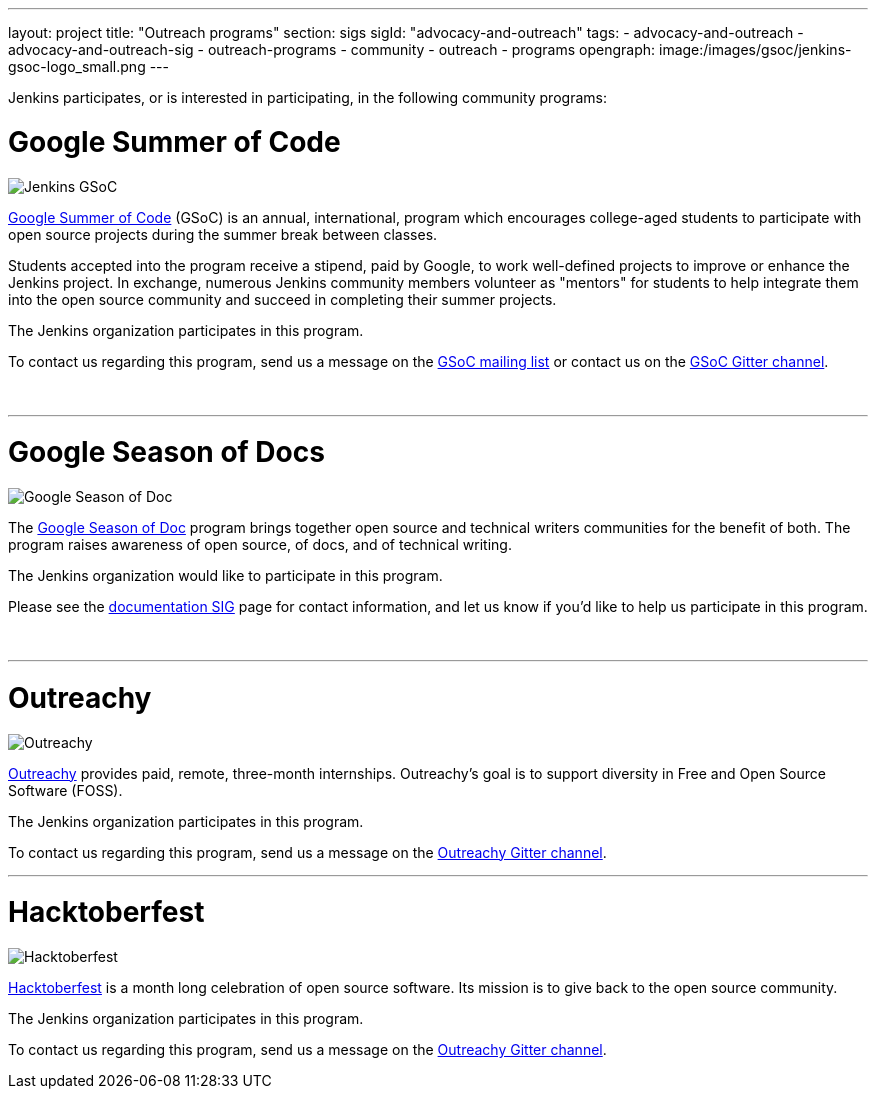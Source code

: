 ---
layout: project
title: "Outreach programs"
section: sigs
sigId: "advocacy-and-outreach"
tags:
  - advocacy-and-outreach
  - advocacy-and-outreach-sig
  - outreach-programs
  - community
  - outreach
  - programs
opengraph:
  image:/images/gsoc/jenkins-gsoc-logo_small.png
---

Jenkins participates, or is interested in participating, in the following community programs:

# Google Summer of Code

image:/images/gsoc/jenkins-gsoc-logo_small.png[Jenkins GSoC, role=center, float=right]

link:https://developers.google.com/open-source/gsoc/[Google Summer of Code]
(GSoC) is an annual, international, program which encourages
college-aged students to participate with open source projects during the summer
break between classes.

Students accepted into the program receive a stipend,
paid by Google, to work well-defined projects to improve or enhance the Jenkins project.
In exchange, numerous Jenkins community members volunteer as "mentors"
for students to help integrate them into the open source community and succeed
in completing their summer projects.

The Jenkins organization participates in this program.

To contact us regarding this program,
send us a message on the
link:https://groups.google.com/forum/#!forum/jenkinsci-gsoc-all-public[GSoC mailing list]
or contact us on the
link:https://gitter.im/jenkinsci/gsoc-sig:[GSoC Gitter channel].

// The GSoC logo is a bit tall, so add some empty lines
{empty} +

* * *

# Google Season of Docs

image:/images/gsod/gsod.png[Google Season of Doc, role=center, float=right]

The https://developers.google.com/season-of-docs/[Google Season of Doc]
program brings together open source and technical writers communities for the benefit of both.
The program raises awareness of open source, of docs, and of technical writing.

The Jenkins organization would like to participate in this program.

Please see the
link:/sigs/docs[documentation SIG] page
for contact information, and let us know if you'd like to help us participate in this program.

// The GSoD logo is a bit tall, so add some empty lines
{empty} +

* * *

# Outreachy

image:/images/outreachy/outreachy_small.png[Outreachy, role=center, float=right]

link:https://www.outreachy.org/[Outreachy]
provides paid, remote, three-month internships.
Outreachy's goal is to support diversity in Free and Open Source Software (FOSS).

The Jenkins organization participates in this program.

To contact us regarding this program, send us a message on the
link:https://gitter.im/jenkinsci/outreachy:[Outreachy Gitter channel].

* * *

# Hacktoberfest

image:/images/hacktoberfest/hacktoberfest_small.png[Hacktoberfest, role=center, float=right]

link:https://hacktoberfect.digitalocean.com/[Hacktoberfest]
is a month long celebration of open source software.
Its mission is to give back to the open source community.

The Jenkins organization participates in this program.

To contact us regarding this program, send us a message on the
link:https://gitter.im/jenkinsci/outreachy:[Outreachy Gitter channel].

